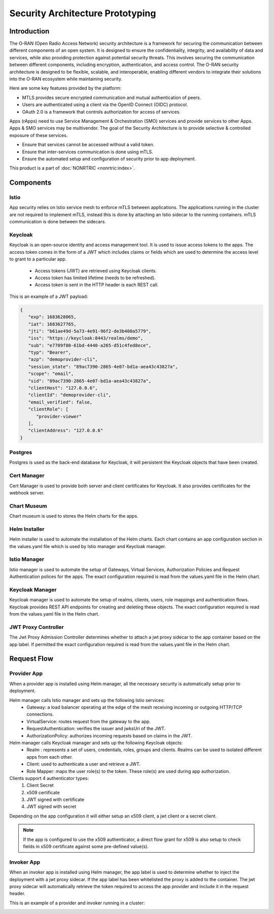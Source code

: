 .. This work is licensed under a Creative Commons Attribution 4.0 International License.
.. SPDX-License-Identifier: CC-BY-4.0
.. Copyright (C) 2023 Nordix

#################################
Security Architecture Prototyping
#################################

************
Introduction
************
The O-RAN (Open Radio Access Network) security architecture is a framework for securing the communication between different
components of an open system. It is designed to ensure the confidentiality, integrity, and availability of data and services,
while also providing protection against potential security threats.
This involves securing the communication between different components, including encryption, authentication, and access control.
The O-RAN security architecture is designed to be flexible, scalable, and interoperable, enabling different vendors to integrate their solutions into the O-RAN ecosystem while maintaining security.

Here are some key features provided by the platform:

* MTLS provides secure encrypted communication and mutual authentication of peers.
* Users are authenticated using a client via the OpenID Connect (OIDC) protocol.
* OAuth 2.0 is a framework that controls authorization for access of services.

Apps (rApps) need to use Service Management & Orchestration (SMO) services and provide services to other Apps.
Apps & SMO services may be multivendor.
The goal of the Security Architecture is to provide selective & controlled exposure of these services.

* Ensure that services cannot be accessed without a valid token.
* Ensure that inter-services communication is done using mTLS.
* Ensure the automated setup and configuration of security prior to app deployment.

This product is a part of :doc:`NONRTRIC <nonrtric:index>`.

**********
Components
**********

======
Istio
======
App security relies on Istio service mesh to enforce mTLS between applications.
The applications running in the cluster are not required to implement mTLS,
instead this is done by attaching an Istio sidecar to the running containers.
mTLS communication is done between the sidecars.


.. image:: ./Service-Mesh-Architecture.png
   :width: 1000pt

========
Keycloak
========
Keycloak is an open-source identity and access management tool.
It is used to issue access tokens to the apps.
The access token comes in the form of a JWT which includes claims or fields which are used to determine the access level to grant to a particular app.

 * Access tokens (JWT) are retrieved using Keycloak clients.
 * Access token has limited lifetime (needs to be refreshed).
 * Access token is sent in the HTTP header is each REST call.

This is an example of a JWT payload:

.. code-block:: javascript

   {
      "exp": 1683628065,
      "iat": 1683627765,
      "jti": "b61ae49d-5a73-4e91-96f2-de3b400a5779",
      "iss": "https://keycloak:8443/realms/demo",
      "sub": "e7709f80-61bd-4440-a265-d51c4fed8ece",
      "typ": "Bearer",
      "azp": "demoprovider-cli",
      "session_state": "89ac7390-2865-4e07-bd1a-aea43c43827a",
      "scope": "email",
      "sid": "89ac7390-2865-4e07-bd1a-aea43c43827a",
      "clientHost": "127.0.0.6",
      "clientId": "demoprovider-cli",
      "email_verified": false,
      "clientRole": [
         "provider-viewer"
      ],
      "clientAddress": "127.0.0.6"
   }

.. image:: ./Istio-Authorization.png
   :width: 1000pt

========
Postgres
========
Postgres is used as the back-end database for Keycloak, it will persistent the Keycloak objects that have been created.

============
Cert Manager
============
Cert Manager is used to provide both server and client certificates for Keycloak.
It also provides certificates for the webhook server.

============
Chart Museum
============
Chart museum is used to  stores the Helm charts for the apps.

==============
Helm Installer
==============
Helm installer is used to automate the installation of the Helm charts.
Each chart contains an app configuration section in the values.yaml file which is used by Istio manager and Keycloak manager.

==============
Istio Manager
==============
Istio manager is used to automate the setup of Gateways, Virtual Services, Authorization Policies
and Request Authentication polices for the apps.
The exact configuration required is read from the values.yaml file in the Helm chart.

================
Keycloak Manager
================
Keycloak manager is used to automate the setup of realms, clients, users, role mappings and authentication flows.
Keycloak provides REST API endpoints for creating and deleting these objects.
The exact configuration required is read from the values.yaml file in the Helm chart.

====================
JWT Proxy Controller
====================
The Jwt Proxy Admission Controller determines whether to attach a jwt proxy sidecar to the app container based on the app label.
If permitted the exact configuration required is read from the values.yaml file in the Helm chart.

.. image:: ./jwt-proxy.png
   :width: 1000pt


************
Request Flow
************

.. image:: ./request-flow.png
   :width: 1000pt

============
Provider App
============
When a provider app is installed using Helm manager, all the necessary security is automatically setup prior to deployment.

Helm manager calls Istio manager and sets up the following Istio services:
 * Gateway: a load balancer operating at the edge of the mesh receiving incoming or outgoing HTTP/TCP connections.
 * VirtualService: routes request from the gateway to the app.
 * RequestAuthentication: verifies the issuer and jwksUri of the JWT.
 * AuthorizationPolicy: authorizes incoming requests based on claims in the JWT.

Helm manager calls Keycloak manager and sets up the following Keycloak objects:
 * Realm : represents a set of users, credentials, roles, groups and clients. Realms can be used to isolated different apps from each other.
 * Client: used to authenticate a user and retrieve a JWT.
 * Role Mapper: maps the user role(s) to the token. These role(s) are used during app authorization.

Clients support 4 authenticator types:
 #. Client Secret
 #. x509 certificate
 #. JWT signed with certificate
 #. JWT signed with secret

Depending on the app configuration it will either setup an x509 client, a jwt client or a secret client.

.. note:: If the app is configured to use the x509 authenticator, a direct flow grant for x509 is also setup to check fields in x509 certificate against some pre-defined value(s).

===========
Invoker App
===========
When an invoker app is installed using Helm manager,
the app label is used to determine whether to inject the deployment with a jwt proxy sidecar.
If the app label has been whitelisted the proxy is added to the container.
The jwt proxy sidecar will automatically retrieve the token required to access the app provider and include it in the request header.

.. image:: ./app-invoker-flow.png
   :width: 1000pt

This is an example of a provider and invoker running in a cluster:

.. image:: ./rapp-jwt.png
   :width: 1000pt
